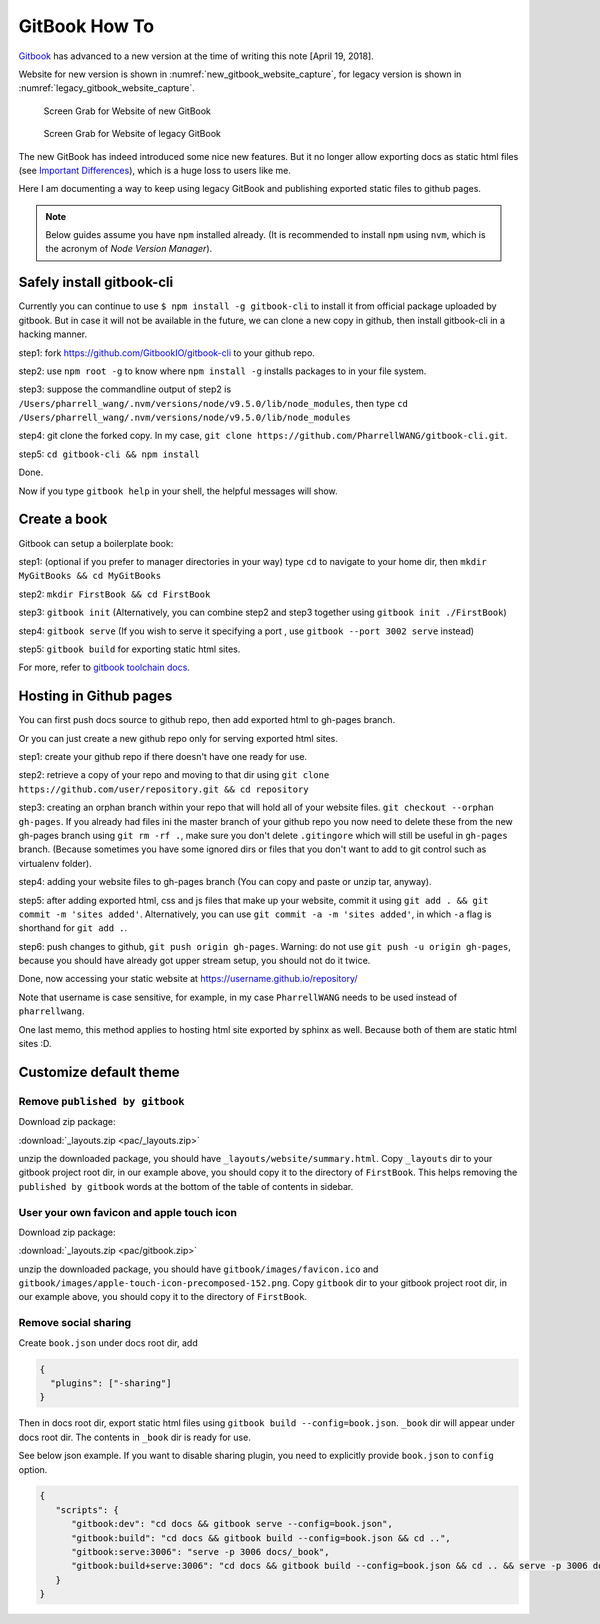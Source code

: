 GitBook How To
==============

`Gitbook <www.gitbook.com>`_ has advanced to a new version at the time
of writing this note [April 19, 2018].

Website for new version is shown in :numref:`new_gitbook_website_capture`,
for legacy version is shown in :numref:`legacy_gitbook_website_capture`.

.. _new_gitbook_website_capture:
.. figure:: ./images/gitbook-now.png
   :scale: 20%
   :alt: gitbook_now

   Screen Grab for Website of new GitBook

.. _legacy_gitbook_website_capture:
.. figure:: ./images/gitbook-legacy.png
   :scale: 20%
   :alt: gitbook_legacy

   Screen Grab for Website of legacy GitBook


The new GitBook has indeed introduced some nice new features. But it no longer allow exporting docs as static html files (see `Important Differences <https://docs.gitbook.com/what-is-new/important-differences#cli-toolchain>`_), which is a huge loss to users like me.

Here I am documenting a way to keep using legacy GitBook and publishing exported static files to github pages.

.. note:: Below guides assume you have ``npm`` installed already. (It is recommended to install ``npm`` using ``nvm``, which is the acronym of *Node Version Manager*).

Safely install gitbook-cli
--------------------------

Currently you can continue to use ``$ npm install -g gitbook-cli`` to
install it from official package uploaded by gitbook. But in case it will
not be available in the future, we can clone a new copy in github, then install
gitbook-cli in a hacking manner.


step1: fork https://github.com/GitbookIO/gitbook-cli to your github repo.

step2: use ``npm root -g`` to know where ``npm install -g`` installs packages to in your file system.

step3: suppose the commandline output of step2 is ``/Users/pharrell_wang/.nvm/versions/node/v9.5.0/lib/node_modules``, then type ``cd /Users/pharrell_wang/.nvm/versions/node/v9.5.0/lib/node_modules``

step4: git clone the forked copy. In my case, ``git clone https://github.com/PharrellWANG/gitbook-cli.git``.

step5: ``cd gitbook-cli && npm install``

Done.

Now if you type ``gitbook help`` in your shell, the helpful messages will show.

Create a book
-------------
Gitbook can setup a boilerplate book:

step1: (optional if you prefer to manager directories in your way) type ``cd`` to navigate to your home dir, then ``mkdir MyGitBooks && cd MyGitBooks``

step2: ``mkdir FirstBook && cd FirstBook``

step3: ``gitbook init`` (Alternatively, you can combine step2 and step3 together using ``gitbook init ./FirstBook``)

step4: ``gitbook serve`` (If you wish to serve it specifying a port , use ``gitbook --port 3002 serve`` instead)

step5: ``gitbook build`` for exporting static html sites.

For more, refer to `gitbook toolchain docs <https://toolchain.gitbook.com/setup.html>`_.

Hosting in Github pages
-----------------------
You can first push docs source to github repo, then add exported html to gh-pages branch.

Or you can just create a new github repo only for serving exported html sites.

step1: create your github repo if there doesn't have one ready for use.

step2: retrieve a copy of your repo and moving to that dir using ``git clone https://github.com/user/repository.git && cd repository``

step3: creating an orphan branch within your repo that will hold all of your website files. ``git checkout --orphan gh-pages``. If you already had files ini the master branch of your github repo you now need to delete these from the new gh-pages branch using ``git rm -rf .``, make sure you don't delete ``.gitingore`` which will still be useful in ``gh-pages`` branch. (Because sometimes you have some ignored dirs or files that you don't want to add to git control such as virtualenv folder).

step4: adding your website files to gh-pages branch (You can copy and paste or unzip tar, anyway).

step5: after adding exported html, css and js files that make up your website, commit it using ``git add . && git commit -m 'sites added'``. Alternatively, you can use ``git commit -a -m 'sites added'``, in which ``-a`` flag is shorthand for ``git add .``.

step6: push changes to github, ``git push origin gh-pages``. Warning: do not use ``git push -u origin gh-pages``, because you should have already got upper stream setup, you should not do it twice.

Done, now accessing your static website at https://username.github.io/repository/

Note that username is case sensitive, for example, in my case ``PharrellWANG`` needs to be used instead of ``pharrellwang``.

One last memo, this method applies to hosting html site exported by sphinx as well. Because both of them are static html sites :D.

Customize default theme
-----------------------

Remove ``published by gitbook``
~~~~~~~~~~~~~~~~~~~~~~~~~~~~~~~

Download zip package:

:download:`_layouts.zip <pac/_layouts.zip>`

unzip the downloaded package, you should have ``_layouts/website/summary.html``.
Copy ``_layouts`` dir to your gitbook project root dir, in our example above,
you should copy it to the directory of ``FirstBook``. This helps removing the
``published by gitbook`` words at the bottom of the table of contents in sidebar.

User your own favicon and apple touch icon
~~~~~~~~~~~~~~~~~~~~~~~~~~~~~~~~~~~~~~~~~~
Download zip package:

:download:`_layouts.zip <pac/gitbook.zip>`

unzip the downloaded package, you should
have ``gitbook/images/favicon.ico`` and
``gitbook/images/apple-touch-icon-precomposed-152.png``.
Copy ``gitbook`` dir to your gitbook project root dir, in our example above,
you should copy it to the directory of ``FirstBook``.

Remove social sharing
~~~~~~~~~~~~~~~~~~~~~

Create ``book.json`` under docs root dir, add

.. code-block:: json

   {
     "plugins": ["-sharing"]
   }

Then in docs root dir, export static html files
using ``gitbook build --config=book.json``.
``_book`` dir will appear under docs root dir.
The contents in ``_book`` dir is ready for use.


See below json example. If you want to disable sharing plugin,
you need to explicitly provide ``book.json`` to ``config`` option.

.. code-block:: json

   {
      "scripts": {
         "gitbook:dev": "cd docs && gitbook serve --config=book.json",
         "gitbook:build": "cd docs && gitbook build --config=book.json && cd ..",
         "gitbook:serve:3006": "serve -p 3006 docs/_book",
         "gitbook:build+serve:3006": "cd docs && gitbook build --config=book.json && cd .. && serve -p 3006 docs/_book",
      }
   }

